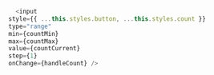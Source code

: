 #+BEGIN_SRC javascript
  <input
style={{ ...this.styles.button, ...this.styles.count }}
type="range"
min={countMin}
max={countMax}
value={countCurrent}
step={1}
onChange={handleCount} />
#+END_SRC
